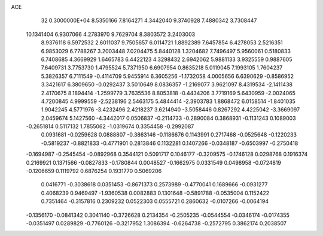 ACE                                                                             
   32  0.3000000E+04
   8.5350166   7.8164271   4.3442040   9.3740928   7.4880342   3.7308447
  10.1341404   6.9307066   4.2783970   9.7629704   8.3803572   3.2403003
   8.9376118   6.5972532   2.6011037   9.7505657   6.0114721   1.8892389
   7.6457854   6.4278053   2.5216351   6.9853029   6.7788267   3.2003448
   7.0204475   5.8440128   1.3204682   7.7496497   5.9560061   0.5180833
   6.7408685   4.3669929   1.6465783   6.4422123   4.3298432   2.6942062
   5.9881133   3.9325559   0.9887605   7.6409731   3.7753730   1.4795524
   5.7371950   6.6907954   0.8635218   5.0119045   7.1993105   1.7604237
   5.3826357   6.7111549  -0.4114709   5.9455914   6.3605256  -1.1732058
   4.0005656   6.6390629  -0.8586952   3.3421617   6.3809650  -0.0292437
   3.5010649   8.0836357  -1.2169077   3.9621097   8.4319534  -2.1411438
   2.4170675   8.1894414  -1.2599779   3.7635536   8.8053818  -0.4434206
   3.7719169   5.6430959  -2.0024065   4.7200845   4.9999559  -2.5238196
   2.5463175   5.4844414  -2.3903783   1.8868472   6.0158514  -1.8401035
   1.9042245   4.5771976  -3.4232496   2.4218237   3.6214940  -3.5058446
   0.8267292   4.4225042  -3.3669097   2.0459674   5.1427560  -4.3442017
   0.0506837  -0.2114733  -0.2890084   0.3868931  -0.1131243   0.1089003
  -0.2651814   0.5117132   1.7855062  -1.0319674   0.3354458  -0.2992087
   0.0931681  -0.0259628   0.0888807  -0.3863146  -0.1186676   0.1143991
   0.2717468  -0.0525648  -0.1220233  -0.5819237  -0.8821833  -0.4771901
   0.2813846   0.1132281   0.1407266  -0.0348187  -0.6503997  -0.2750418
  -0.1694987  -0.2545454  -0.0892968   0.3544121   0.5091717   0.1046177
  -0.3209575  -0.1746128   0.0298768   0.1916374   0.2169921   0.1371566
  -0.0827833  -0.1780844   0.0048527  -0.1662975   0.0331549   0.0498958
  -0.0724819  -0.1206659   0.1119792   0.6876254   0.1931770   0.5069206
   0.0416771  -0.3038618   0.0351453  -0.8671373   0.2573989  -0.4770041
   0.1689666  -0.0931277   0.4068239   0.9469497  -1.9360538   0.0082883
   0.1301648  -0.5891788  -0.0535004   0.1152422   0.7351464  -0.3157816
   0.2309232   0.0522303   0.0555721   0.2860632  -0.0107266  -0.0064194
  -0.1356170  -0.0841342   0.3041140  -0.3726628   0.2134354  -0.2505235
  -0.0544554  -0.0346174  -0.0174355  -0.0351497   0.0289829  -0.7760126
  -0.3217952   1.3086394  -0.6264738  -0.2572795   0.3862174   0.2038507
